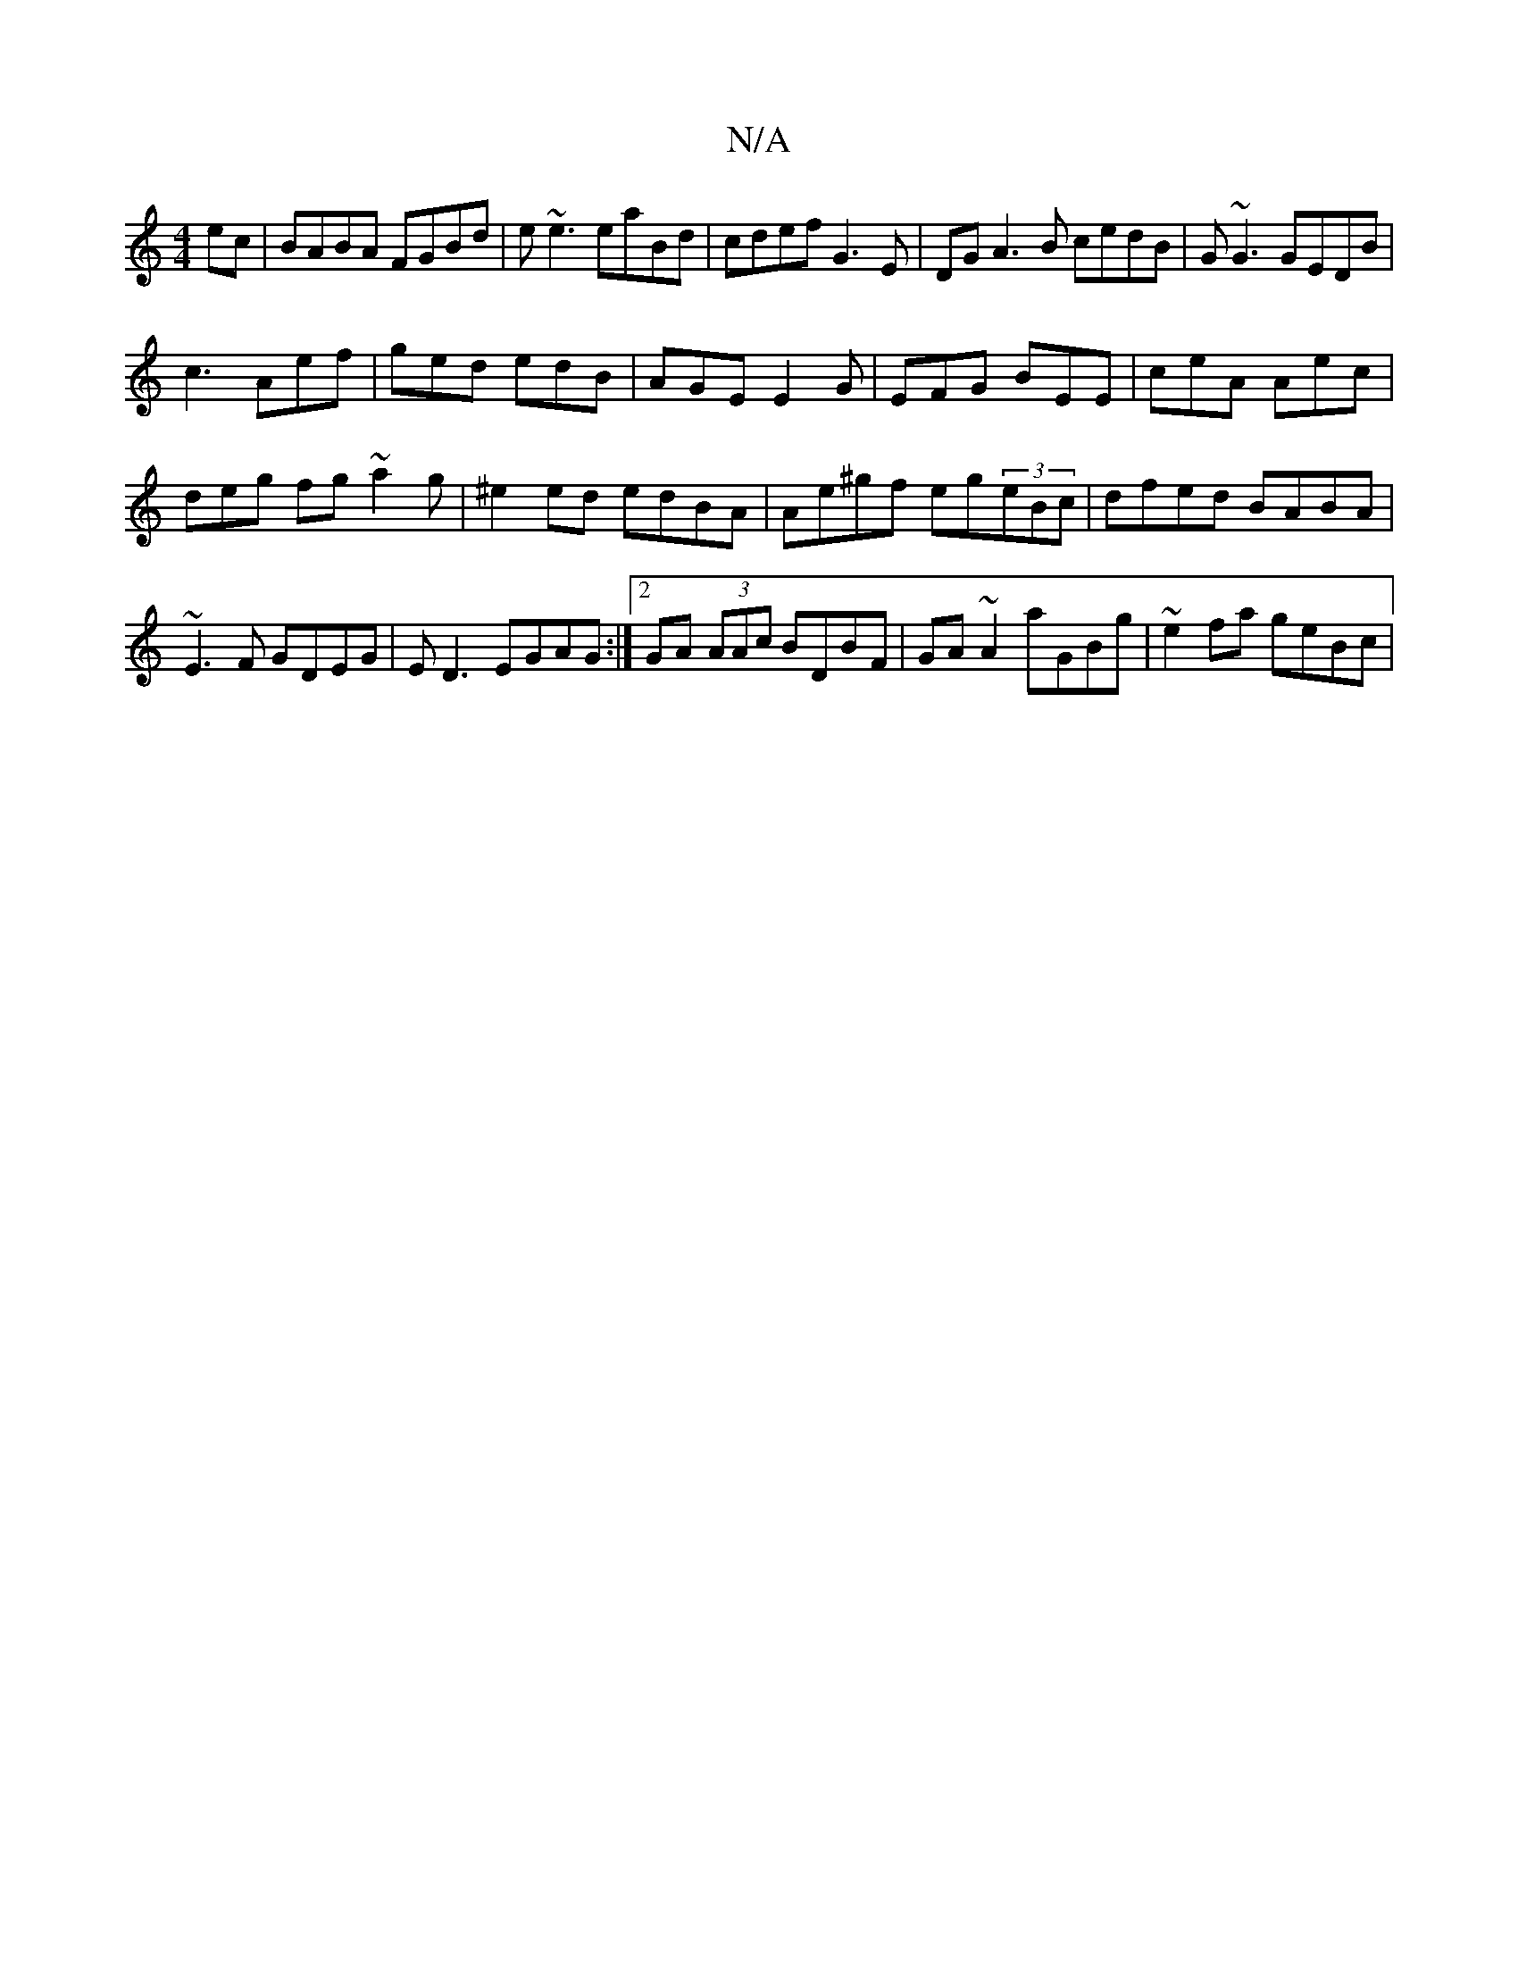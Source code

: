 X:1
T:N/A
M:4/4
R:N/A
K:Cmajor
ec|BABA FGBd|e~e3 eaBd|cdef G3E|DGA3B cedB|G~G3 GEDB|
c3 Aef|ged edB|AGE E2G|EFG BEE|ceA Aec|
deg fg~a2 g|^e2ed -edBA|Ae^gf eg(3eBc|dfed BABA|~E3F GDEG|ED3 EGAG:|2 GA (3AAc BDBF|GA~A2 aGBg|~e2fa geBc|